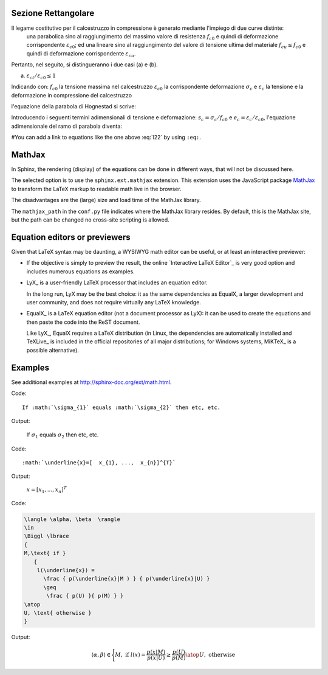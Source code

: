 Sezione Rettangolare
====================

Il legame costitutivo per il calcestruzzo in compressione è generato mediante l'impiego di due curve distinte:
    una parabolica sino al raggiungimento del massimo valore di resistenza :math:`f_{c0}` e quindi di deformazione corrispondente :math:`\varepsilon_{c0}`;
    ed una lineare sino al raggiungimento del valore di tensione ultima del materiale :math:`f_{cu} \leq f_{c0}` e quindi di deformazione corrispondente :math:`\varepsilon_{cu}`.
Pertanto, nel seguito, si distingueranno i due casi (a) e (b).

(a) :math:`\varepsilon_{ct} / \varepsilon_{c0} \leq 1`

.. image:: img/R1.png

Indicando con:
:math:`f_{c0}` la tensione massima nel calcestruzzo
:math:`\varepsilon_{c0}` la corrispondente deformazione
:math:`\sigma_c` e :math:`\varepsilon_c` la tensione e la deformazione in compressione del calcestruzzo

l'equazione della parabola di Hognestad si scrive:

.. math::
    :label: l1

    \sigma_c (\varepsilon_c) / f_{c0} = 2 ~ ( \varepsilon_c / \varepsilon_{c0} ) - ( \varepsilon_c / \varepsilon_{c0} )^2

Introducendo i seguenti termini adimensionali di tensione e deformazione: :math:`s_c = \sigma_c / f_{c0}` e :math:`e_c = \varepsilon_c / \varepsilon_{c0}`, l'equazione adimensionale del ramo di parabola diventa:

.. math::
    :label: l2

    s_c (e_c) = 2 ~ e_c - e_c^2

#You can add a link to equations like the one above :eq:`l22` by using ``:eq:``.

.. math::
    :label: l22

    \nabla^2 f =
    \frac{1}{r^2} \frac{\partial}{\partial r}
    \left( r^2 \frac{\partial f}{\partial r} \right) +
    \frac{1}{r^2 \sin \theta} \frac{\partial f}{\partial \theta}
    \left( \sin \theta \, \frac{\partial f}{\partial \theta} \right) +
    \frac{1}{r^2 \sin^2\theta} \frac{\partial^2 f}{\partial \phi^2}

MathJax
=======

In Sphinx, the rendering (display) of the equations
can be done in different ways,
that will not be discussed here.

The selected option is to use the ``sphinx.ext.mathjax`` extension.
This extension uses the JavaScript package MathJax_
to transform the LaTeX markup to readable math live in the browser.

The disadvantages are the (large) size and load time of the MathJax library.

The ``mathjax_path`` in the ``conf.py`` file
indicates where the MathJax library resides.
By default, this is the MathJax site,
but the path can be changed no cross-site scripting is allowed.

Equation editors or previewers
==============================

Given that LaTeX syntax may be daunting,
a WYSIWYG math editor can be useful, or at least an interactive previewer:

*  If the objective is simply to preview the result,
   the online `Interactive LaTeX Editor`_ is very good option
   and includes numerous equations as examples.

*  LyX_ is a user-friendly LaTeX processor
   that includes an equation editor.

   In the long run, LyX may be the best choice:
   it as the same dependencies as EqualX,
   a larger development and user community,
   and does not require virtually any LaTeX knowledge.

*  EqualX_ is a LaTeX equation editor (not a document processor as LyX):
   it can be used to create the equations
   and then paste the code into the ReST document.

   Like LyX_, EqualX requires a LaTeX distribution
   (in Linux, the dependencies are automatically installed
   and TeXLive_ is included in the official repositories of all major distributions;
   for Windows systems, MiKTeX_ is a possible alternative).

Examples
========

See additional examples at http://sphinx-doc.org/ext/math.html.

Code::

      If :math:`\sigma_{1}` equals :math:`\sigma_{2}` then etc, etc.

Output:

      If :math:`\sigma_{1}` equals :math:`\sigma_{2}` then etc, etc.

Code::

      :math:`\underline{x}=[  x_{1}, ...,  x_{n}]^{T}`

Output:

      :math:`\underline{x}=[  x_{1}, ...,  x_{n}]^{T}`

Code:

.. code-block:: latex

   \langle \alpha, \beta  \rangle
   \in
   \Biggl \lbrace
   {
   M,\text{ if }
      {
       l(\underline{x}) =
         \frac { p(\underline{x}|M ) } { p(\underline{x}|U) }
         \geq
          \frac { p(U) }{ p(M) } }
   \atop
   U, \text{ otherwise }
   }

Output:

.. math::

   \langle \alpha, \beta  \rangle
   \in
   \Biggl \lbrace
   {
   M,\text{ if }
      {
       l(\underline{x}) =
         \frac { p(\underline{x}|M ) } { p(\underline{x}|U) }
         \geq
          \frac { p(U) }{ p(M) } }
   \atop
   U, \text{ otherwise }
   }
